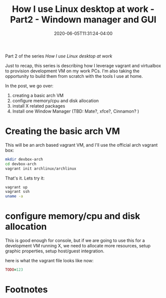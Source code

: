 #+hugo_base_dir: ../
#+hugo_section: posts

#+hugo_auto_set_lastmod: f

#+date: 2020-06-05T11:31:24-04:00
#+hugo_categories: tech
#+hugo_tags: Linux coding tools vm 100DaysToOffload

#+hugo_draft: true

#+title: How I use Linux desktop at work - Part2 - Windown manager and GUI

Part 2 of the series /How I use Linux desktop at work/

Just to recap, this series is describing how I leverage vagrant and virtualbox to provision development VM on my work PCs. I'm also taking the opportunity to build them from scratch with the tools I use at home.

In the post, we go over:
1. creating a basic arch VM
2. configure memory/cpu and disk allocation
3. install X related packages
4. Install one Window Manager (TBD: Mate?, xfce?, Cinnamon? )

* Creating the basic arch VM

This will be an arch based vagrant VM, and I'll use the official arch vagrant box:

#+BEGIN_SRC bash
mkdir devbox-arch
cd devbox-arch
vagrant init archlinux/archlinux
#+END_SRC

That's it. Lets try it:

#+BEGIN_SRC bash
vagrant up
vagrant ssh
uname -a
#+END_SRC

* configure memory/cpu and disk allocation

This is good enough for console, but if we are going to use this for a development VM running X, we need to allocate more resources, setup graphic properties, setup host/guest integration.

here is what the vagrant file looks like now:

#+BEGIN_SRC ruby :file Vagrantfile
TODO=123
#+END_SRC

* Footnotes
# needed to get a proper formatted summary in index page and rss
# <!--more-->
